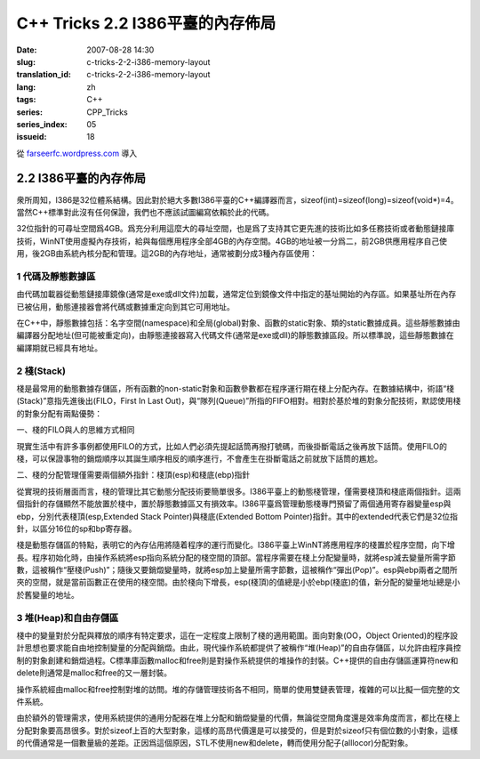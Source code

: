 C++ Tricks 2.2 I386平臺的內存佈局
#################################
:date: 2007-08-28 14:30
:slug: c-tricks-2-2-i386-memory-layout
:translation_id: c-tricks-2-2-i386-memory-layout
:lang: zh
:tags: C++
:series: CPP_Tricks
:series_index: 05
:issueid: 18

從 `farseerfc.wordpress.com <http://farseerfc.wordpress.com/>`_ 導入



2.2 I386平臺的內存佈局
======================

衆所周知，I386是32位體系結構。因此對於絕大多數I386平臺的C++編譯器而言，sizeof(int)=sizeof(long)=sizeof(void\*)=4。當然C++標準對此沒有任何保證，我們也不應該試圖編寫依賴於此的代碼。

| 32位指針的可尋址空間爲4GB。爲充分利用這麼大的尋址空間，也是爲了支持其它更先進的技術比如多任務技術或者動態鏈接庫技術，WinNT使用虛擬內存技術，給與每個應用程序全部4GB的內存空間。4GB的地址被一分爲二，前2GB供應用程序自己使用，後2GB由系統內核分配和管理。這2GB的內存地址，通常被劃分成3種內存區使用：

1 代碼及靜態數據區
''''''''''''''''''

由代碼加載器從動態鏈接庫鏡像(通常是exe或dll文件)加載，通常定位到鏡像文件中指定的基址開始的內存區。如果基址所在內存已被佔用，動態連接器會將代碼或數據重定向到其它可用地址。

| 在C++中，靜態數據包括：名字空間(namespace)和全局(global)對象、函數的static對象、類的static數據成員。這些靜態數據由編譯器分配地址(但可能被重定向)，由靜態連接器寫入代碼文件(通常是exe或dll)的靜態數據區段。所以標準說，這些靜態數據在編譯期就已經具有地址。

2 棧(Stack)
'''''''''''

棧是最常用的動態數據存儲區，所有函數的non-static對象和函數參數都在程序運行期在棧上分配內存。在數據結構中，術語“棧(Stack)”意指先進後出(FILO，First
In Last
Out)，與“隊列(Queue)”所指的FIFO相對。相對於基於堆的對象分配技術，默認使用棧的對象分配有兩點優勢：

一、棧的FILO與人的思維方式相同

現實生活中有許多事例都使用FILO的方式，比如人們必須先提起話筒再撥打號碼，而後掛斷電話之後再放下話筒。使用FILO的棧，可以保證事物的銷燬順序以其誕生順序相反的順序進行，不會產生在掛斷電話之前就放下話筒的尷尬。

二、棧的分配管理僅需要兩個額外指針：棧頂(esp)和棧底(ebp)指針

從實現的技術層面而言，棧的管理比其它動態分配技術要簡單很多。I386平臺上的動態棧管理，僅需要棧頂和棧底兩個指針。這兩個指針的存儲顯然不能放置於棧中，置於靜態數據區又有損效率。I386平臺爲管理動態棧專門預留了兩個通用寄存器變量esp與ebp，分別代表棧頂(esp,Extended
Stack Pointer)與棧底(Extended Bottom
Pointer)指針。其中的extended代表它們是32位指針，以區分16位的sp和bp寄存器。

| 棧是動態存儲區的特點，表明它的內存佔用將隨着程序的運行而變化。I386平臺上WinNT將應用程序的棧置於程序空間，向下增長。程序初始化時，由操作系統將esp指向系統分配的棧空間的頂部。當程序需要在棧上分配變量時，就將esp減去變量所需字節數，這被稱作“壓棧(Push)”；隨後又要銷燬變量時，就將esp加上變量所需字節數，這被稱作“彈出(Pop)”。esp與ebp兩者之間所夾的空間，就是當前函數正在使用的棧空間。由於棧向下增長，esp(棧頂)的值總是小於ebp(棧底)的值，新分配的變量地址總是小於舊變量的地址。

3 堆(Heap)和自由存儲區
''''''''''''''''''''''

棧中的變量對於分配與釋放的順序有特定要求，這在一定程度上限制了棧的適用範圍。面向對象(OO，Object
Oriented)的程序設計思想也要求能自由地控制變量的分配與銷燬。由此，現代操作系統都提供了被稱作“堆(Heap)”的自由存儲區，以允許由程序員控制的對象創建和銷燬過程。C標準庫函數malloc和free則是對操作系統提供的堆操作的封裝。C++提供的自由存儲區運算符new和delete則通常是malloc和free的又一層封裝。

操作系統經由malloc和free控制對堆的訪問。堆的存儲管理技術各不相同，簡單的使用雙鏈表管理，複雜的可以比擬一個完整的文件系統。

由於額外的管理需求，使用系統提供的通用分配器在堆上分配和銷燬變量的代價，無論從空間角度還是效率角度而言，都比在棧上分配對象要高昂很多。對於sizeof上百的大型對象，這樣的高昂代價還是可以接受的，但是對於sizeof只有個位數的小對象，這樣的代價通常是一個數量級的差距。正因爲這個原因，STL不使用new和delete，轉而使用分配子(alllocor)分配對象。




